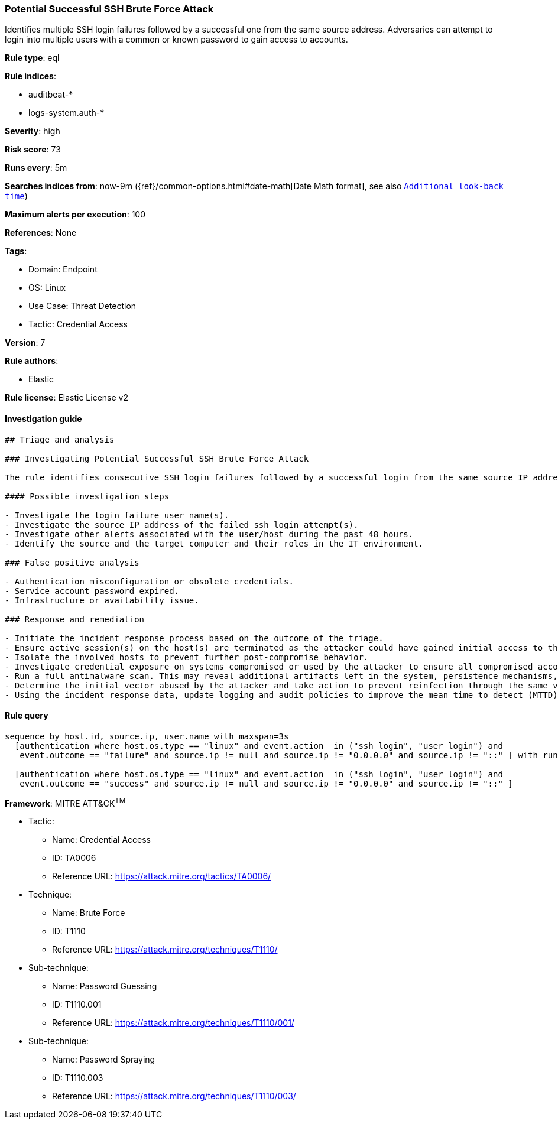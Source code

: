 [[prebuilt-rule-8-8-10-potential-successful-ssh-brute-force-attack]]
=== Potential Successful SSH Brute Force Attack

Identifies multiple SSH login failures followed by a successful one from the same source address. Adversaries can attempt to login into multiple users with a common or known password to gain access to accounts.

*Rule type*: eql

*Rule indices*: 

* auditbeat-*
* logs-system.auth-*

*Severity*: high

*Risk score*: 73

*Runs every*: 5m

*Searches indices from*: now-9m ({ref}/common-options.html#date-math[Date Math format], see also <<rule-schedule, `Additional look-back time`>>)

*Maximum alerts per execution*: 100

*References*: None

*Tags*: 

* Domain: Endpoint
* OS: Linux
* Use Case: Threat Detection
* Tactic: Credential Access

*Version*: 7

*Rule authors*: 

* Elastic

*Rule license*: Elastic License v2


==== Investigation guide


[source, markdown]
----------------------------------
## Triage and analysis

### Investigating Potential Successful SSH Brute Force Attack

The rule identifies consecutive SSH login failures followed by a successful login from the same source IP address to the same target host indicating a successful attempt of brute force password guessing.

#### Possible investigation steps

- Investigate the login failure user name(s).
- Investigate the source IP address of the failed ssh login attempt(s).
- Investigate other alerts associated with the user/host during the past 48 hours.
- Identify the source and the target computer and their roles in the IT environment.

### False positive analysis

- Authentication misconfiguration or obsolete credentials.
- Service account password expired.
- Infrastructure or availability issue.

### Response and remediation

- Initiate the incident response process based on the outcome of the triage.
- Ensure active session(s) on the host(s) are terminated as the attacker could have gained initial access to the system(s).
- Isolate the involved hosts to prevent further post-compromise behavior.
- Investigate credential exposure on systems compromised or used by the attacker to ensure all compromised accounts are identified. Reset passwords for these accounts and other potentially compromised credentials, such as email, business systems, and web services.
- Run a full antimalware scan. This may reveal additional artifacts left in the system, persistence mechanisms, and malware components.
- Determine the initial vector abused by the attacker and take action to prevent reinfection through the same vector.
- Using the incident response data, update logging and audit policies to improve the mean time to detect (MTTD) and the mean time to respond (MTTR).


----------------------------------

==== Rule query


[source, js]
----------------------------------
sequence by host.id, source.ip, user.name with maxspan=3s
  [authentication where host.os.type == "linux" and event.action  in ("ssh_login", "user_login") and
   event.outcome == "failure" and source.ip != null and source.ip != "0.0.0.0" and source.ip != "::" ] with runs=10

  [authentication where host.os.type == "linux" and event.action  in ("ssh_login", "user_login") and
   event.outcome == "success" and source.ip != null and source.ip != "0.0.0.0" and source.ip != "::" ]

----------------------------------

*Framework*: MITRE ATT&CK^TM^

* Tactic:
** Name: Credential Access
** ID: TA0006
** Reference URL: https://attack.mitre.org/tactics/TA0006/
* Technique:
** Name: Brute Force
** ID: T1110
** Reference URL: https://attack.mitre.org/techniques/T1110/
* Sub-technique:
** Name: Password Guessing
** ID: T1110.001
** Reference URL: https://attack.mitre.org/techniques/T1110/001/
* Sub-technique:
** Name: Password Spraying
** ID: T1110.003
** Reference URL: https://attack.mitre.org/techniques/T1110/003/
